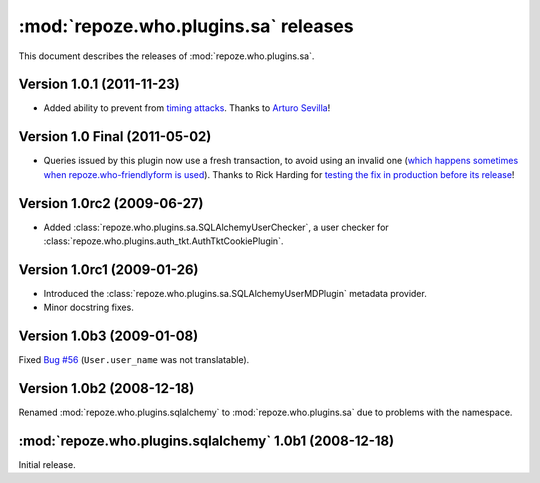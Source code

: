 *************************************
:mod:`repoze.who.plugins.sa` releases
*************************************

This document describes the releases of :mod:`repoze.who.plugins.sa`.


.. _version-1.0.1:

Version 1.0.1 (2011-11-23)
==========================

* Added ability to prevent from `timing attacks
  <http://en.wikipedia.org/wiki/Timing_attack>`_. Thanks to `Arturo Sevilla
  <https://github.com/repoze/repoze.who-sqlalchemy/pull/3>`_!



.. _version-1.0:

Version 1.0 Final (2011-05-02)
==============================

* Queries issued by this plugin now use a fresh transaction, to avoid using
  an invalid one (`which happens sometimes when repoze.who-friendlyform is used
  <https://groups.google.com/forum/#!topic/pylons-discuss/DA8f4VyEEwM/discussion>`_).
  Thanks to Rick Harding for `testing the fix in production before its release
  <https://github.com/repoze/repoze.what-sql/issues/1>`_!


.. _version-1.0rc2:

Version 1.0rc2 (2009-06-27)
===========================

* Added :class:`repoze.who.plugins.sa.SQLAlchemyUserChecker`, a user checker
  for :class:`repoze.who.plugins.auth_tkt.AuthTktCookiePlugin`.


.. _version-1.0rc1:

Version 1.0rc1 (2009-01-26)
===========================
* Introduced the :class:`repoze.who.plugins.sa.SQLAlchemyUserMDPlugin` metadata
  provider.
* Minor docstring fixes.


.. _version-1.0b3:

Version 1.0b3 (2009-01-08)
==========================

Fixed `Bug #56 <http://bugs.repoze.org/issue56>`_ (``User.user_name`` was
not translatable).


.. _version-1.0b2:

Version 1.0b2 (2008-12-18)
==========================

Renamed :mod:`repoze.who.plugins.sqlalchemy` to :mod:`repoze.who.plugins.sa`
due to problems with the namespace.


.. _repoze.who.plugins.sqlalchemy-1.0b1:

:mod:`repoze.who.plugins.sqlalchemy` 1.0b1 (2008-12-18)
=======================================================

Initial release.
